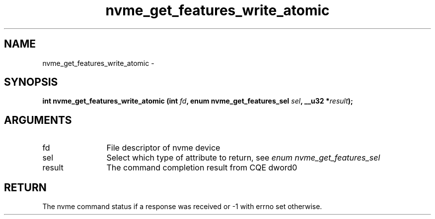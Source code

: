.TH "nvme_get_features_write_atomic" 2 "nvme_get_features_write_atomic" "February 2020" "libnvme Manual"
.SH NAME
nvme_get_features_write_atomic \-
.SH SYNOPSIS
.B "int" nvme_get_features_write_atomic
.BI "(int " fd ","
.BI "enum nvme_get_features_sel " sel ","
.BI "__u32 *" result ");"
.SH ARGUMENTS
.IP "fd" 12
File descriptor of nvme device
.IP "sel" 12
Select which type of attribute to return, see \fIenum nvme_get_features_sel\fP
.IP "result" 12
The command completion result from CQE dword0
.SH "RETURN"
The nvme command status if a response was received or -1 with errno
set otherwise.
